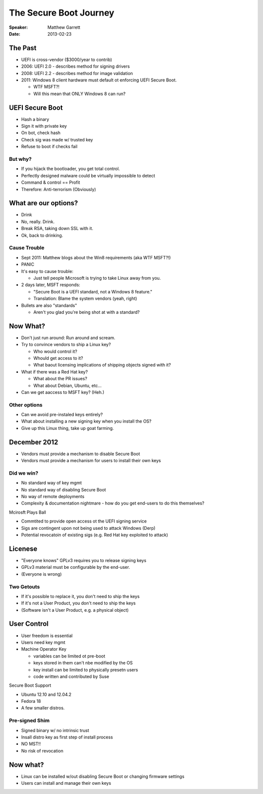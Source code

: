 =======================
The Secure Boot Journey
=======================

:Speaker:
    Matthew Garrett

:Date:
    2013-02-23

The Past
========

+ UEFI is cross-vendor ($3000/year to contrib)
+ 2006: UEFI 2.0 - describes method for signing drivers
+ 2008: UEFI 2.2 - describes method for image validation
+ 2011: Windows 8 client hardware must default ot enforcing UEFI Secure Boot.

  - WTF MSFT?!
  - Will this mean that ONLY Windows 8 can run?

UEFI Secure Boot
================

+ Hash a binary
+ Sign it with private key
+ On bot, check hash
+ Check sig was made w/ trusted key
+ Refuse to boot if checks fail

But why?
--------

+ If you hijack the bootloader, you get total control.
+ Perfectly designed malware could be virtually impossible to detect
+ Command & control == Profit
+ Therefore: Anti-terrorism (Obviously)

What are our options?
=====================

+ Drink
+ No, really. Drink.
+ Break RSA, taking down SSL with it.
+ Ok, back to drinking.

Cause Trouble
-------------

+ Sept 2011: Matthew blogs about the Win8 requirements (aka WTF MSFT?!)
+ PANIC
+ It's easy to cause trouble:

  - Just tell people Microsoft is trying to take Linux away from you.

+ 2 days later, MSFT responds:

  - "Secure Boot is a UEFI standard, not a Windows 8 feature."
  - Translation: Blame the system vendors (yeah, right)

+ Bullets are also "standards"

  - Aren't you glad you're being shot at with a standard?

Now What?
=========

+ Don't just run around: Run around and scream.
+ Try to convince vendors to ship a Linux key?

  - Who would control it?
  - Whould get access to it?
  - What baout licensing implications of shipping objects signed with it?

+ What if there was a Red Hat key? 

  - What about the PR issues?
  - What about Debian, Ubuntu, etc...

+ Can we get aaccess to MSFT key? (Heh.)

Other options
-------------

+ Can we avoid pre-instaled keys entirely?
+ What about installing a new signing key when you install the OS?
+ Give up this Linux thing, take up goat farming.

December 2012
=============

+ Vendors must provide a mechanism to disable Secure Boot
+ Vendors must provide a mechanism for users to install their own keys

Did we win?
-----------

+ No standard way of key mgmt
+ No standard way of disabling Secure Boot
+ No way of remote deployments
+ Complexity & documentation nightmare
  - how do you get end-users to do this themselves?

Mcirosft Plays Ball

+ Commtited to provide open access ot the UEFI signing service
+ Sigs are contingent upon not being used to attack Windows (Derp)
+ Potential revocatoin of existing sigs  (e.g. Red Hat key exploited to attack)

Licenese
========

+ "Everyone knows" GPLv3 requires you to release signing keys
+ GPLv3 material must be configurable by the end-user.
+ (Everyone is wrong)

Two Getouts
-----------

+ If it's possible to replace it, you don't need to ship the keys
+ If it's not a User Product, you don't need to ship the keys
+ (Software isn't a User Product, e.g. a physical object)

User Control
============

+ User freedom is essential
+ Users need key mgmt
+ Machine Operator Key

  - variables can be limited ot pre-boot
  - keys stored in them can't nbe modified by the OS
  - key install can be limited to physically presetn users
  - code written and contributed by Suse

Secure Boot Support

+ Ubuntu 12.10 and 12.04.2
+ Fedora 18
+ A few smaller distros.

Pre-signed Shim
---------------

+ Signed binary w/ no intrinsic trust
+ Insall distro key as first step of install process
+ NO MST!!
+ No risk of revocation

Now what?
=========

+ Linux can be installed w/out disabling Secure Boot or changing firmware
  settings
+ Users can install and manage their own keys
